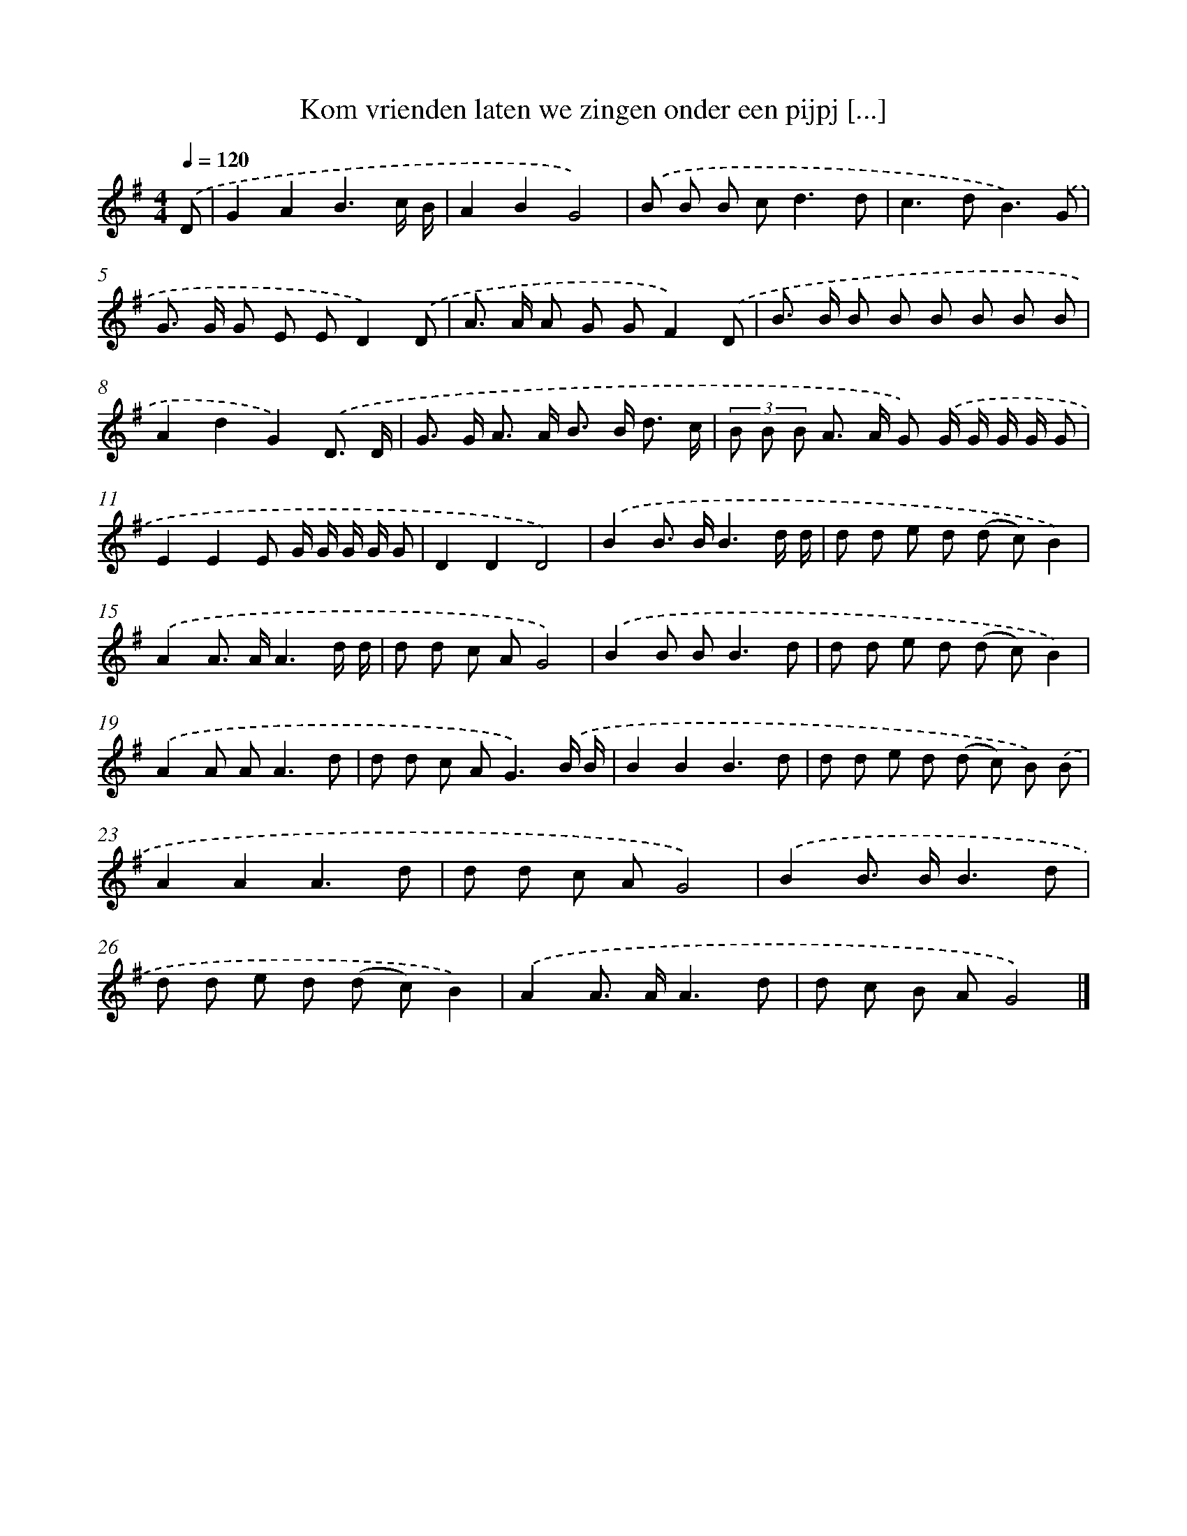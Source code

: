 X: 2744
T: Kom vrienden laten we zingen onder een pijpj [...]
%%abc-version 2.0
%%abcx-abcm2ps-target-version 5.9.1 (29 Sep 2008)
%%abc-creator hum2abc beta
%%abcx-conversion-date 2018/11/01 14:35:54
%%humdrum-veritas 691432865
%%humdrum-veritas-data 2840029441
%%continueall 1
%%barnumbers 0
L: 1/8
M: 4/4
Q: 1/4=120
K: G clef=treble
.('D [I:setbarnb 1]|
G2A2B3c/ B/ |
A2B2G4) |
.('B B B c2<d2d |
c2>d2B3).('G |
G> G G E ED2).('D |
A> A A G GF2).('D |
B> B B B B B B B |
A2d2G2).('D3/ D/ |
G> G A> A B> B d3/ c/ |
(3B B B A> A G) .('G/ G/ G/ G/ G |
E2E2E G/ G/ G/ G/ G |
D2D2D4) |
.('B2B> BB3d/ d/ |
d d e d (d c)B2) |
.('A2A> AA3d/ d/ |
d d c AG4) |
.('B2B B2<B2d |
d d e d (d c)B2) |
.('A2A A2<A2d |
d d c A2<G2).('B/ B/ |
B2B2B3d |
d d e d (d c) B) .('B |
A2A2A3d |
d d c AG4) |
.('B2B> BB3d |
d d e d (d c)B2) |
.('A2A> AA3d |
d c B AG4) |]
